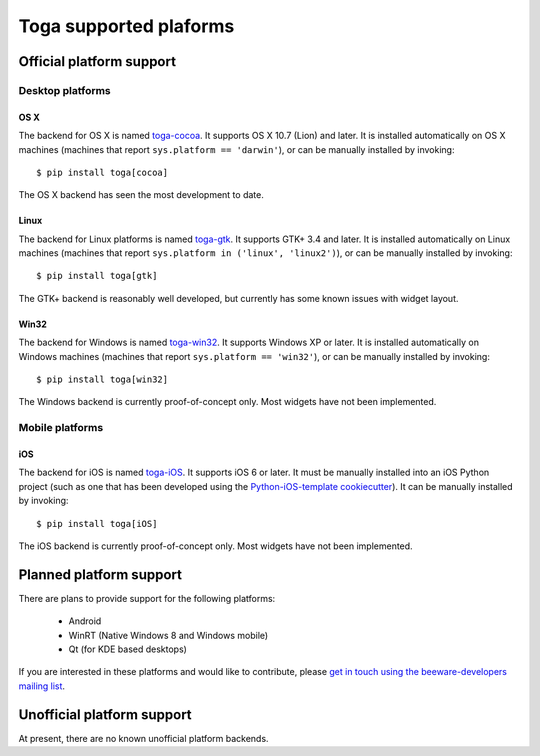 =======================
Toga supported plaforms
=======================

Official platform support
=========================

Desktop platforms
-----------------

OS X
~~~~

.. image:: screenshots/cocoa.png

The backend for OS X is named `toga-cocoa`_. It supports OS X 10.7 (Lion)
and later. It is installed automatically on OS X machines (machines that
report ``sys.platform == 'darwin'``), or can be manually installed by invoking::

    $ pip install toga[cocoa]

The OS X backend has seen the most development to date.

.. _toga-cocoa: http://github.com/pybee/toga-cocoa

Linux
~~~~~

.. image:: screenshots/gtk.png

The backend for Linux platforms is named `toga-gtk`_. It supports GTK+ 3.4
and later. It is installed automatically on Linux machines (machines that
report ``sys.platform in ('linux', 'linux2')``), or can be manually installed by
invoking::

    $ pip install toga[gtk]

The GTK+ backend is reasonably well developed, but currently has some known issues
with widget layout.

.. _toga-gtk: http://github.com/pybee/toga-gtk

Win32
~~~~~

The backend for Windows is named `toga-win32`_. It supports Windows XP or
later. It is installed automatically on Windows machines (machines that report
``sys.platform == 'win32'``), or can be manually installed by invoking::

    $ pip install toga[win32]

The Windows backend is currently proof-of-concept only. Most widgets have not been
implemented.

.. _toga-win32: http://github.com/pybee/toga-win32

Mobile platforms
----------------

iOS
~~~

The backend for iOS is named `toga-iOS`_. It supports iOS 6 or later. It
must be manually installed into an iOS Python project (such as one that has
been developed using the `Python-iOS-template cookiecutter`_). It can be
manually installed by invoking::

    $ pip install toga[iOS]

The iOS backend is currently proof-of-concept only. Most widgets have not been
implemented.

.. _Python-iOS-template cookiecutter: http://github.com/pybee/Python-iOS-template
.. _toga-iOS: http://github.com/pybee/toga-iOS


Planned platform support
========================

There are plans to provide support for the following platforms:

 * Android
 * WinRT (Native Windows 8 and Windows mobile)
 * Qt (for KDE based desktops)

If you are interested in these platforms and would like to contribute, please
`get in touch using the beeware-developers mailing list`_.

.. _get in touch using the beeware-developers mailing list: https://groups.google.com/forum/#!forum/beeware-developers

Unofficial platform support
===========================

At present, there are no known unofficial platform backends.

